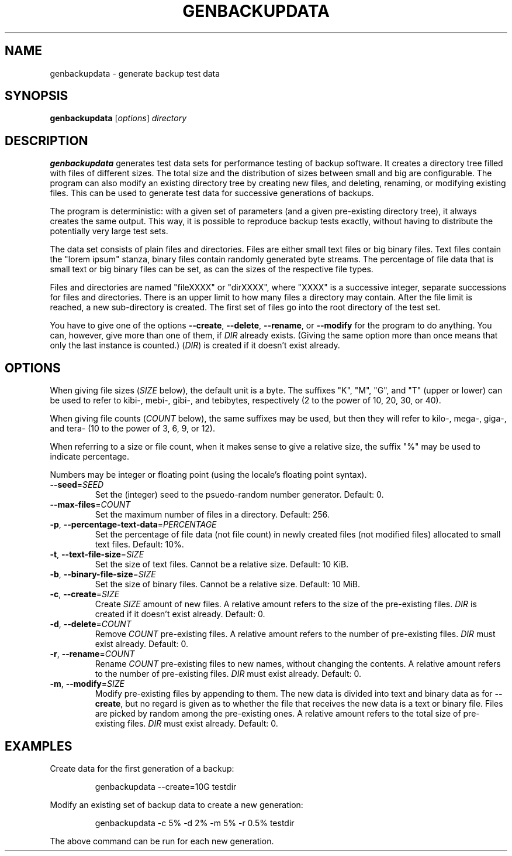 .TH GENBACKUPDATA 1
.SH NAME
genbackupdata \- generate backup test data
.SH SYNOPSIS
.B genbackupdata
.RI [ options "] " directory
.SH DESCRIPTION
.B genbackupdata
generates test data sets for performance testing of backup software.
It creates a directory tree filled with files of different sizes.
The total size and the distribution of sizes between small and big are
configurable.
The program can also modify an existing directory tree by creating new 
files, and deleting, renaming, or modifying existing files. 
This can be used to generate test data for successive generations of backups.
.PP
The program is deterministic: with a given set of parameters (and a given
pre-existing directory tree), it always creates the same output.
This way, it is possible to reproduce backup tests exactly, without having
to distribute the potentially very large test sets.
.PP
The data set consists of plain files and directories.
Files are either small text files or big binary files.
Text files contain the "lorem ipsum" stanza,
binary files contain randomly generated byte streams.
The percentage of file data that is small text or big binary files can be set,
as can the sizes of the respective file types.
.PP
Files and directories are named "fileXXXX" or "dirXXXX", where "XXXX"
is a successive integer, separate successions for files and directories.
There is an upper limit to how many files a directory may contain.
After the file limit is reached, a new sub-directory is created.
The first set of files go into the root directory of the test set.
.PP
You have to give one of the options
.BR \-\-create ,
.BR \-\-delete ,
.BR \-\-rename ,
or
.BR \-\-modify
for the program to do anything.
You can, however, give more than one of them, if
.I DIR
already exists.
(Giving the same option more than once means that only the last instance
is counted.)
.RI ( DIR )
is created if it doesn't exist already.
.SH OPTIONS
When giving file sizes
.RI ( SIZE 
below), 
the default unit is a byte.
The suffixes "K", "M", "G", and "T" (upper or lower) can be used to refer to
kibi-, mebi-, gibi-, and tebibytes, respectively
(2 to the power of 10, 20, 30, or 40).
.PP
When giving file counts
.RI ( COUNT 
below), the same suffixes may be used, but then they will
refer to kilo-, mega-, giga-, and tera- (10 to the power of 3, 6, 9, or 12).
.PP
When referring to a size or file count, when it makes sense to give a relative
size, the suffix "%" may be used to indicate percentage.
.PP
Numbers may be integer or floating point (using the locale's floating point
syntax).
.TP
\fB\-\-seed\fR=\fISEED\fR
Set the (integer) seed to the psuedo-random number generator.
Default: 0.
.TP
\fB\-\-max\-files\fR=\fICOUNT\fR
Set the maximum number of files in a directory.
Default: 256.
.TP
\fB\-p\fR, \fB\-\-percentage\-text\-data\fR=\fIPERCENTAGE\fR
Set the percentage of file data (not file count) in newly created files
(not modified files) allocated to small text files.
Default: 10%.
.TP
\fB\-t\fR, \fB\-\-text\-file\-size\fR=\fISIZE\fR
Set the size of text files.
Cannot be a relative size.
Default: 10 KiB.
.TP
\fB-b\fR, \fB\-\-binary\-file\-size\fR=\fISIZE\fR
Set the size of binary files.
Cannot be a relative size.
Default: 10 MiB.
.TP
\fB\-c\fR, \fB\-\-create\fR=\fISIZE\fR
Create 
.I SIZE
amount of new files.
A relative amount refers to the size of the pre-existing files.
.I DIR
is created if it doesn't exist already.
Default: 0.
.TP
\fB\-d\fR, \fB\-\-delete\fR=\fICOUNT\fR
Remove 
.I COUNT
pre-existing files.
A relative amount refers to the number of pre-existing files.
.I DIR
must exist already.
Default: 0.
.TP
\fB\-r\fR, \fB\-\-rename\fR=\fICOUNT\fR
Rename
.I COUNT
pre-existing files to new names, without changing the contents.
A relative amount refers to the number of pre-existing files.
.I DIR
must exist already.
Default: 0.
.TP
\fB\-m\fR, \fB\-\-modify\fR=\fISIZE\fR
Modify pre-existing files by appending to them.
The new data is divided into text and binary data as for 
.BR \-\-create ,
but no regard is given as to whether the file that receives the new data is
a text or binary file.
Files are picked by random among the pre-existing ones.
A relative amount refers to the total size of pre-existing files.
.I DIR
must exist already.
Default: 0.
.SH EXAMPLES
Create data for the first generation of a backup:
.PP
.RS
genbackupdata \-\-create=10G testdir
.RE
.PP
Modify an existing set of backup data to create a new generation:
.PP
.RS
genbackupdata \-c 5% \-d 2% \-m 5% \-r 0.5% testdir
.RE
.PP
The above command can be run for each new generation.
